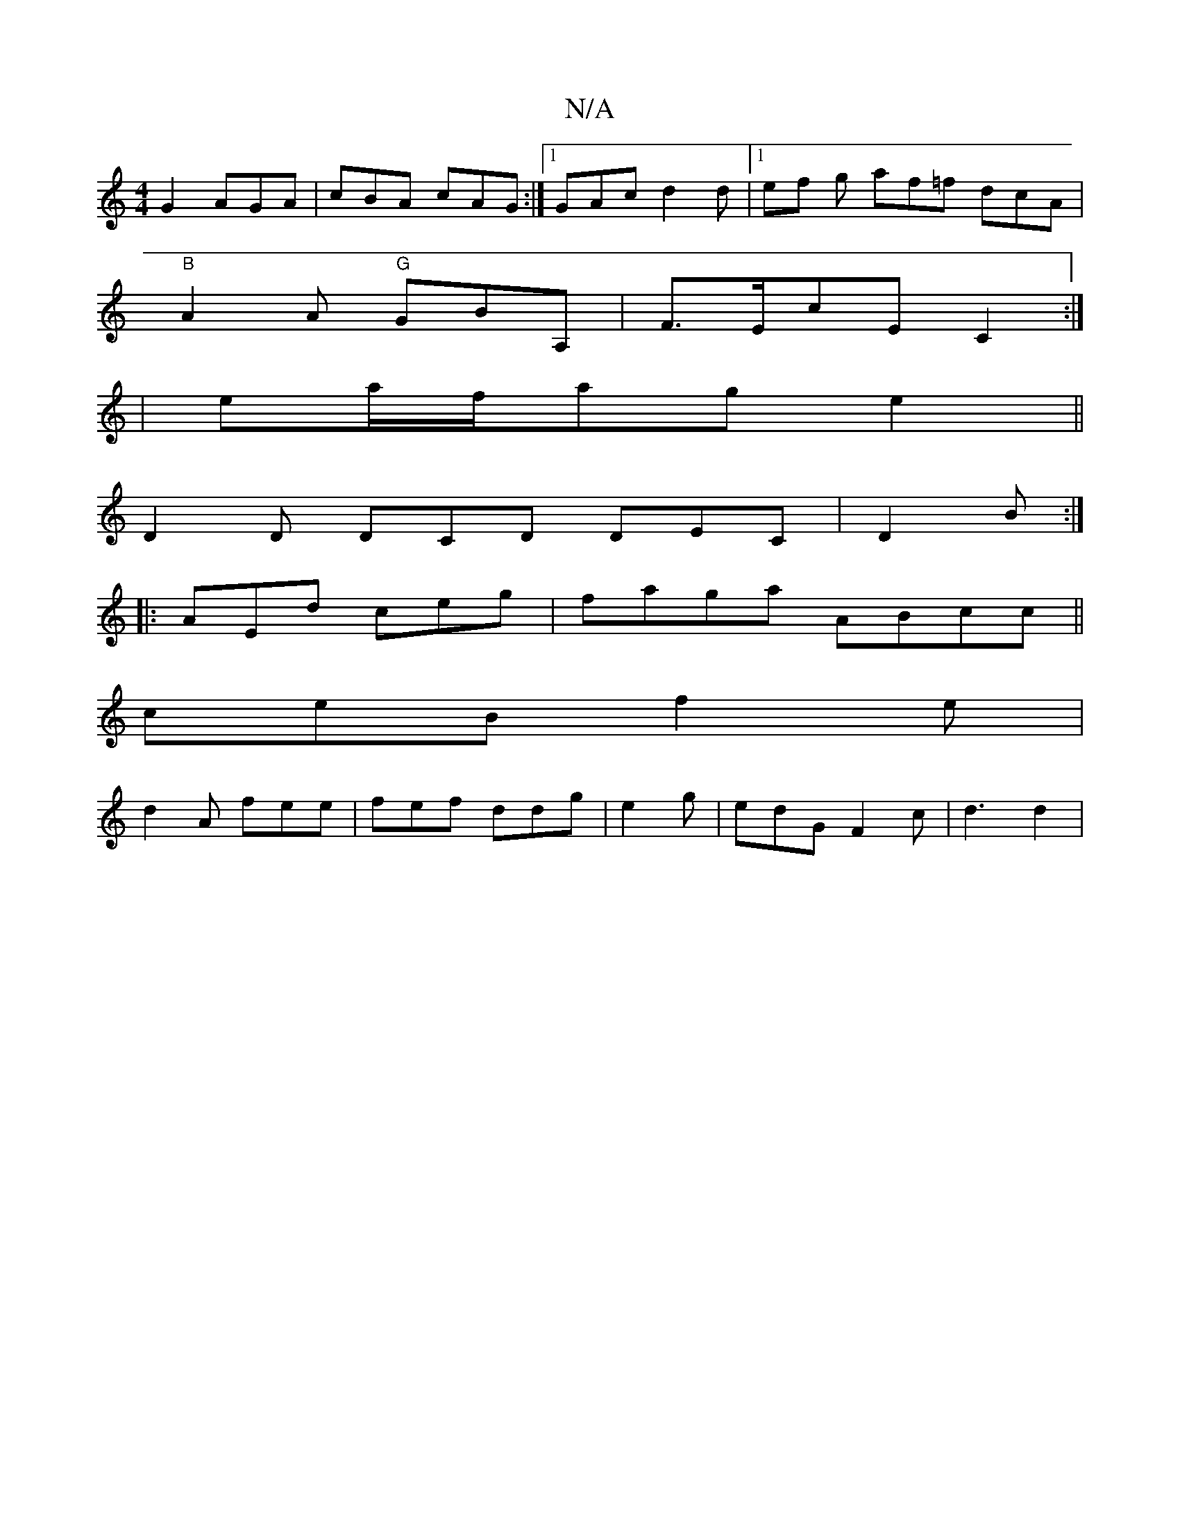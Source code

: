 X:1
T:N/A
M:4/4
R:N/A
K:Cmajor
G2 AGA|cBA cAG:|1 GAc d2 d|1ef g af=f dcA|
"B"A2A "G"GBA,|F>EcE C2:|
|ema/f/ag e2||
D2D DCD DEC|D2B:|
|:AEd ceg|faga ABcc||
ceB f2 e |
d2 A fee|fef ddg | e2 g | edG F2c|d3 d2|

|:A/B/c/d/ c/2 f2c|d>BG